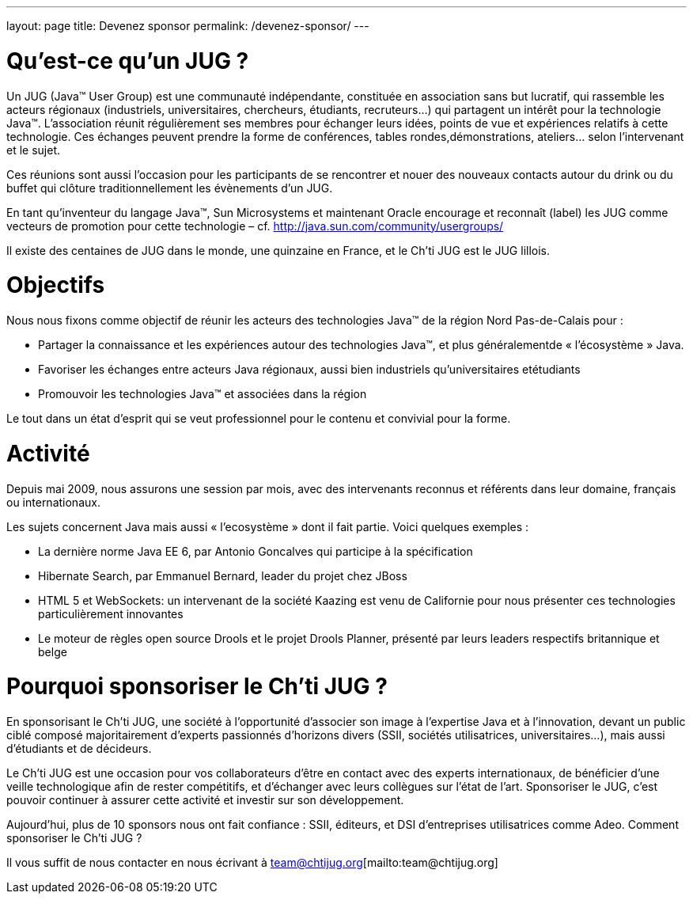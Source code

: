 ---
layout: page
title: Devenez sponsor
permalink: /devenez-sponsor/
---


# Qu’est-ce qu’un JUG ?

Un JUG (Java™ User Group) est une communauté indépendante, constituée en association sans but lucratif, qui rassemble les acteurs régionaux (industriels, universitaires, chercheurs, étudiants, recruteurs…) qui partagent un intérêt pour la technologie Java™. L’association réunit régulièrement ses membres pour échanger leurs idées, points de vue et expériences relatifs à cette technologie. Ces échanges peuvent prendre la forme de conférences, tables rondes,démonstrations, ateliers… selon l’intervenant et le sujet.

Ces réunions sont aussi l’occasion pour les participants de se rencontrer et nouer des nouveaux contacts autour du drink ou du buffet qui clôture traditionnellement les évènements d’un JUG.

En tant qu’inventeur du langage Java™, Sun Microsystems et maintenant Oracle encourage et reconnaît (label) les JUG comme vecteurs de promotion pour cette technologie – cf. http://java.sun.com/community/usergroups/

Il existe des centaines de JUG dans le monde, une quinzaine en France, et le Ch’ti JUG est le JUG lillois.

# Objectifs

Nous nous fixons comme objectif de réunir les acteurs des technologies Java™ de la région Nord Pas-de-Calais pour :

- Partager la connaissance et les expériences autour des technologies Java™, et plus généralementde « l’écosystème » Java.
- Favoriser les échanges entre acteurs Java régionaux, aussi bien industriels qu’universitaires etétudiants
- Promouvoir les technologies Java™ et associées dans la région

Le tout dans un état d’esprit qui se veut professionnel pour le contenu et convivial pour la forme.

# Activité

Depuis mai 2009, nous assurons une session par mois, avec des intervenants reconnus et référents dans leur domaine, français ou internationaux.

Les sujets concernent Java mais aussi « l’ecosystème » dont il fait partie. Voici quelques exemples :

- La dernière norme Java EE 6, par Antonio Goncalves qui participe à la spécification
- Hibernate Search, par Emmanuel Bernard, leader du projet chez JBoss
- HTML 5 et WebSockets: un intervenant de la société Kaazing est venu de Californie pour nous présenter ces technologies particulièrement innovantes
- Le moteur de règles open source Drools et le projet Drools Planner, présenté par leurs leaders respectifs britannique et belge

# Pourquoi sponsoriser le Ch’ti JUG ?

En sponsorisant le Ch’ti JUG, une société à l’opportunité d’associer son image à l’expertise Java et à l’innovation, devant un public ciblé composé majoritairement d’experts passionnés d’horizons divers (SSII, sociétés utilisatrices, universitaires…), mais aussi d’étudiants et de décideurs.

Le Ch’ti JUG est une occasion pour vos collaborateurs d’être en contact avec des experts internationaux, de bénéficier d’une veille technologique afin de rester compétitifs, et d’échanger avec leurs collègues sur l’état de l’art. Sponsoriser le JUG, c’est pouvoir continuer à assurer cette activité et investir sur son développement.

Aujourd’hui, plus de 10 sponsors nous ont fait confiance : SSII, éditeurs, et DSI d’entreprises utilisatrices comme Adeo.
Comment sponsoriser le Ch’ti JUG ?

Il vous suffit de nous contacter en nous écrivant à team@chtijug.org[mailto:team@chtijug.org]
